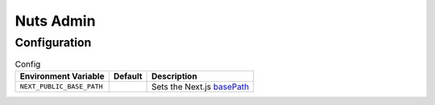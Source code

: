 Nuts Admin
##########

Configuration
*************

.. list-table:: Config
    :header-rows: 1

    * - Environment Variable
      - Default
      - Description
    * - ``NEXT_PUBLIC_BASE_PATH``
      - 
      - Sets the Next.js `basePath <https://nextjs.org/docs/app/api-reference/next-config-js/basePath>`_